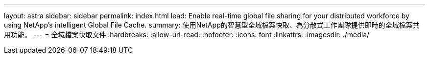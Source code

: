 ---
layout: astra 
sidebar: sidebar 
permalink: index.html 
lead: Enable real-time global file sharing for your distributed workforce by using NetApp’s intelligent Global File Cache. 
summary: 使用NetApp的智慧型全域檔案快取、為分散式工作團隊提供即時的全域檔案共用功能。 
---
= 全域檔案快取文件
:hardbreaks:
:allow-uri-read: 
:nofooter: 
:icons: font
:linkattrs: 
:imagesdir: ./media/


